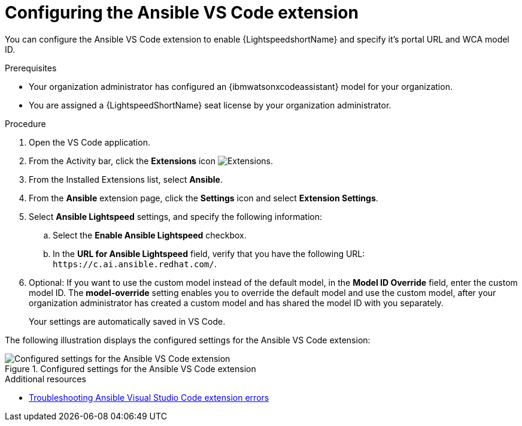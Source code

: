 :_content-type: PROCEDURE

[id="configure-vscode-extension_{context}"]
= Configuring the Ansible VS Code extension

You can configure the Ansible VS Code extension to enable {LightspeedshortName} and specify it's portal URL and WCA model ID.

.Prerequisites

* Your organization administrator has configured an {ibmwatsonxcodeassistant} model for your organization.
* You are assigned a {LightspeedShortName} seat license by your organization administrator. 

.Procedure

. Open the VS Code application.
. From the Activity bar, click the *Extensions* icon image:extensions-icon-vscode.png[Extensions].
. From the Installed Extensions list, select *Ansible*.
. From the *Ansible* extension page, click the *Settings* icon and select *Extension Settings*. 
. Select *Ansible Lightspeed* settings, and specify the following information:
.. Select the *Enable Ansible Lightspeed* checkbox.
.. In the *URL for Ansible Lightspeed* field, verify that you have the following URL: `\https://c.ai.ansible.redhat.com/`.
. Optional: If you want to use the custom model instead of the default model, in the *Model ID Override* field, enter the custom model ID. The *model-override* setting enables you to override the default model and use the custom model, after your organization administrator has created a custom model and has shared the model ID with you separately. 
+
Your settings are automatically saved in VS Code. 

The following illustration displays the configured settings for the Ansible VS Code extension:

.Configured settings for the Ansible VS Code extension
image::lightspeed-vs-code-settings.png[Configured settings for the Ansible VS Code extension]

[role="_additional-resources"]
.Additional resources

* xref:troubleshooting-vscode_troubleshooting-lightspeed[Troubleshooting Ansible Visual Studio Code extension errors]

